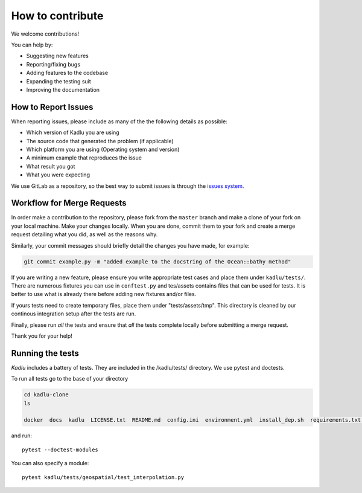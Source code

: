 How to contribute
=================

We welcome contributions!

You can help by:

* Suggesting new features
* Reporting/fixing bugs
* Adding features to the codebase
* Expanding the testing suit
* Improving the documentation



How to Report Issues
---------------------

When reporting issues, please include as many of the the following details as possible:

* Which version of Kadlu you are using
* The source code that generated the problem (if applicable)
* Which platform you are using (Operating system and version)
* A minimum example that reproduces the issue
* What result you got
* What you were expecting

We use GitLab as a repository, so the best way to submit issues is through the `issues system <https://gitlab.meridian.cs.dal.ca/public_projects/kadlu/issues>`_.

Workflow for Merge Requests
----------------------------

In order make a contribution to the repository, please fork from the ``master`` branch and make a clone of your fork on your local machine.
Make your changes locally. When you are done, commit them to your fork and create a merge request detailing what you did, as well as the reasons why.

Similarly, your commit messages should briefly detail the changes you have made, for example:

.. code-block:: bash

    git commit example.py -m "added example to the docstring of the Ocean::bathy method"


If you are writing a new feature, please ensure you write appropriate test cases and place them under ``kadlu/tests/``.
There are numerous fixtures you can use in ``conftest.py`` and tes/assets contains files that can be used for tests. It is better to use what is already there before adding new fixtures and/or files.

If yours tests need to create temporary files, place them under "tests/assets/tmp". This directory is cleaned by our continous integration setup after the tests are run.

Finally, please run *all* the tests and ensure that *all* the tests complete locally before submitting a merge request.



Thank you for your help!


Running the tests
-----------------

*Kadlu* includes a battery of tests. They are included in the /kadlu/tests/  directory.
We use pytest and doctests.

To run all tests go to the base of your directory

.. code-block:: bash

    cd kadlu-clone
    ls
    
    docker  docs  kadlu  LICENSE.txt  README.md  config.ini  environment.yml  install_dep.sh  requirements.txt  setup.py


and run: ::

    pytest --doctest-modules

You can also specify a module: ::

    pytest kadlu/tests/geospatial/test_interpolation.py
